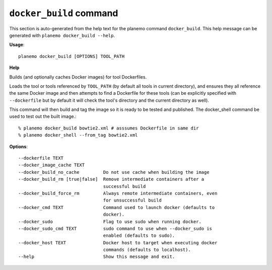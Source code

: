 
``docker_build`` command
===============================

This section is auto-generated from the help text for the planemo command
``docker_build``. This help message can be generated with ``planemo docker_build
--help``.

**Usage**::

    planemo docker_build [OPTIONS] TOOL_PATH

**Help**

Builds (and optionally caches Docker images) for tool Dockerfiles.

Loads the tool or tools referenced by ``TOOL_PATH`` (by default all tools
in current directory), and ensures they all reference the same Docker image
and then attempts to find a Dockerfile for these tools (can be explicitly
specified with ``--dockerfile`` but by default it will check the tool's
directory and the current directory as well).

This command will then build and tag the image so it is ready to be tested
and published. The docker_shell command be used to test out the built
image.::

    % planemo docker_build bowtie2.xml # asssumes Dockerfile in same dir
    % planemo docker_shell --from_tag bowtie2.xml

**Options**::


      --dockerfile TEXT
      --docker_image_cache TEXT
      --docker_build_no_cache         Do not use cache when building the image
      --docker_build_rm [true|false]  Remove intermediate containers after a
                                      successful build
      --docker_build_force_rm         Always remote intermediate containers, even
                                      for unsuccessful build
      --docker_cmd TEXT               Command used to launch docker (defaults to
                                      docker).
      --docker_sudo                   Flag to use sudo when running docker.
      --docker_sudo_cmd TEXT          sudo command to use when --docker_sudo is
                                      enabled (defaults to sudo).
      --docker_host TEXT              Docker host to target when executing docker
                                      commands (defaults to localhost).
      --help                          Show this message and exit.
    

